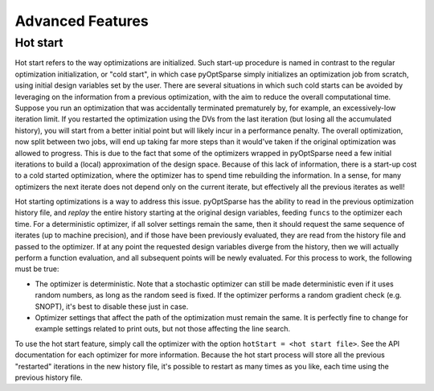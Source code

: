 Advanced Features
=================
.. Gradient Evaluation with Complex Step
.. -------------------------------------

.. Parallel Execution
.. ------------------

.. Storing Optimization History
.. ----------------------------

Hot start
---------
Hot start refers to the way optimizations are initialized.
Such start-up procedure is named in contrast to the regular optimization initialization, or "cold start", in which case pyOptSparse simply initializes an optimization job from scratch, using initial design variables set by the user.
There are several situations in which such cold starts can be avoided by leveraging on the information from a previous optimization, with the aim to reduce the overall computational time.
Suppose you run an optimization that was accidentally terminated prematurely by, for example, an excessively-low iteration limit.
If you restarted the optimization using the DVs from the last iteration (but losing all the accumulated history), you will start from a better initial point but will likely incur in a performance penalty.
The overall optimization, now split between two jobs, will end up taking far more steps than it would've taken if the original optimization was allowed to progress.
This is due to the fact that some of the optimizers wrapped in pyOptSparse need a few initial iterations to build a (local) approximation of the design space.
Because of this lack of information, there is a start-up cost to a cold started optimization, where the optimizer has to spend time rebuilding the information.
In a sense, for many optimizers the next iterate does not depend only on the current iterate, but effectively all the previous iterates as well!

Hot starting optimizations is a way to address this issue.
pyOptSparse has the ability to read in the previous optimization history file, and `replay` the entire history starting at the original design variables, feeding ``funcs`` to the optimizer each time.
For a deterministic optimizer, if all solver settings remain the same, then it should request the same sequence of iterates (up to machine precision), and if those have been previously evaluated, they are read from the history file and passed to the optimizer.
If at any point the requested design variables diverge from the history, then we will actually perform a function evaluation, and all subsequent points will be newly evaluated.
For this process to work, the following must be true:

-  The optimizer is deterministic.
   Note that a stochastic optimizer can still be made deterministic even if it uses random numbers, as long as the random seed is fixed.
   If the optimizer performs a random gradient check (e.g. SNOPT), it's best to disable these just in case.
-  Optimizer settings that affect the path of the optimization must remain the same.
   It is perfectly fine to change for example settings related to print outs, but not those affecting the line search.

To use the hot start feature, simply call the optimizer with the option ``hotStart = <hot start file>``.
See the API documentation for each optimizer for more information.
Because the hot start process will store all the previous "restarted" iterations in the new history file, it's possible to restart as many times as you like, each time using the previous history file.



.. Time limit
.. ----------

.. Clean Optimization Termination
.. ------------------------------

